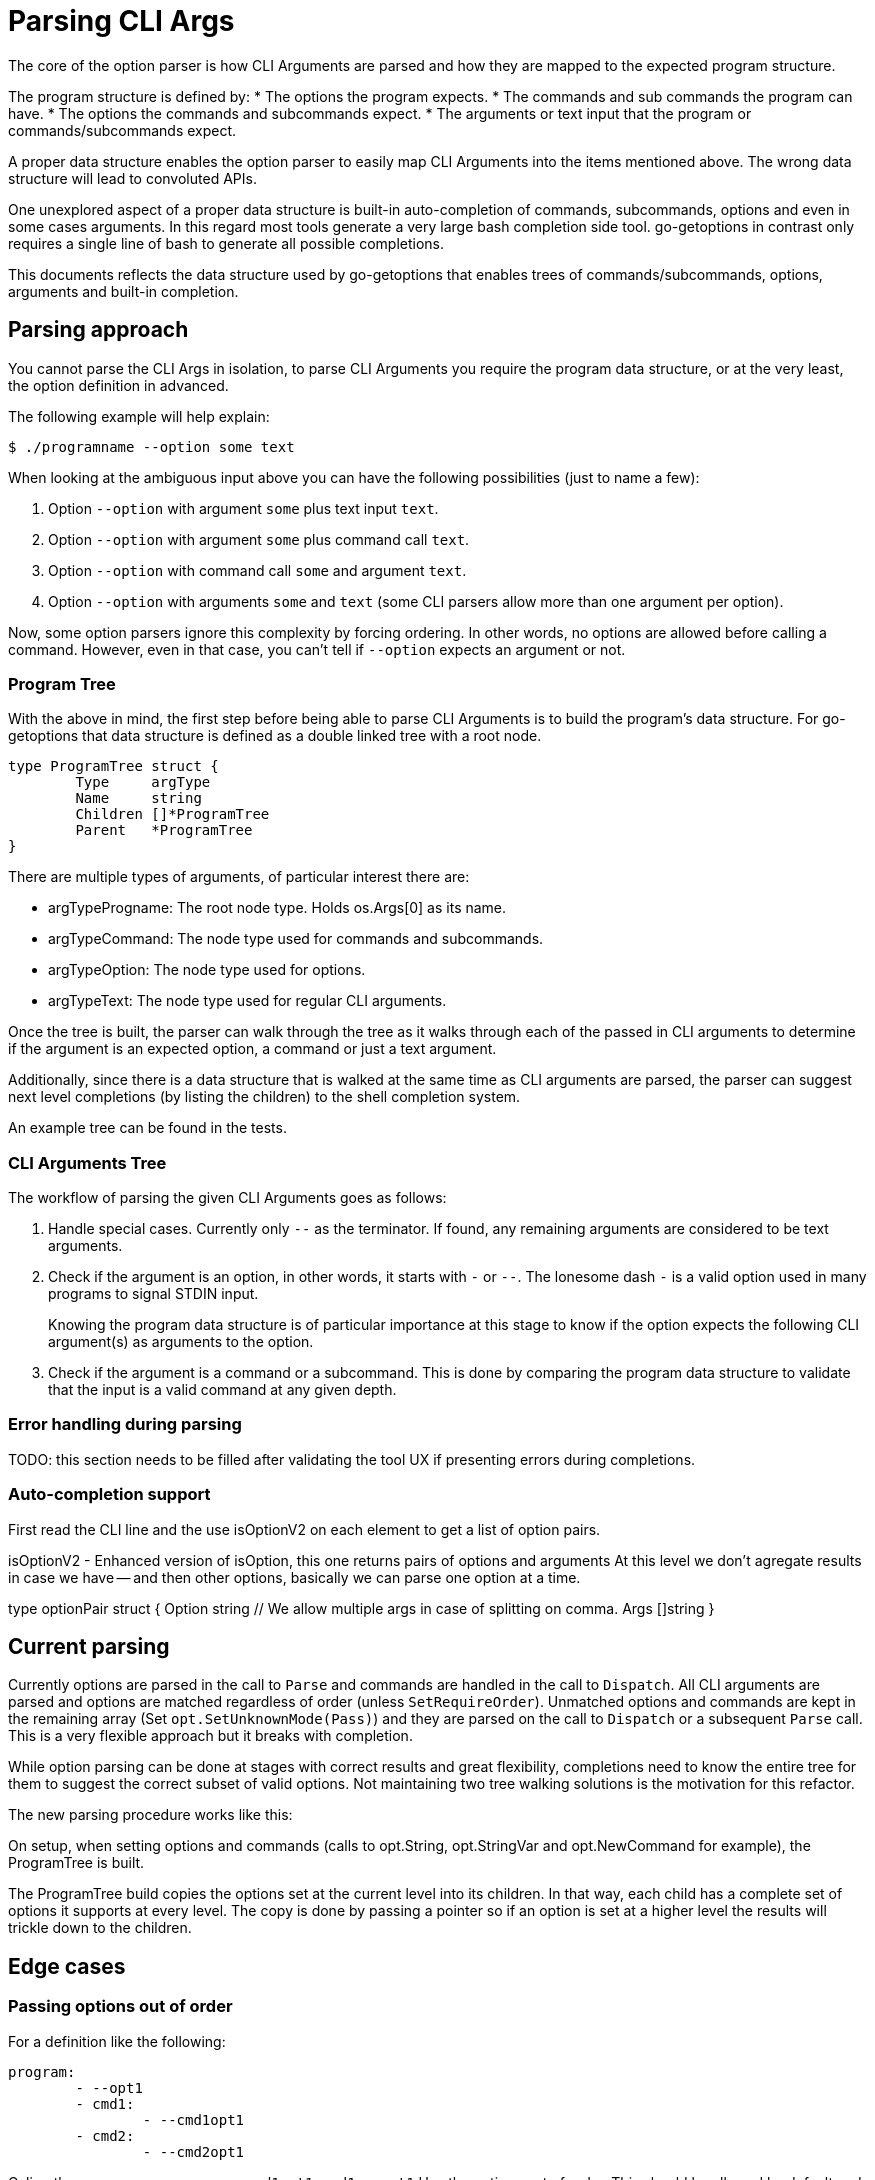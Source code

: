 = Parsing CLI Args

The core of the option parser is how CLI Arguments are parsed and how they are mapped to the expected program structure.

The program structure is defined by:
* The options the program expects.
* The commands and sub commands the program can have.
* The options the commands and subcommands expect.
* The arguments or text input that the program or commands/subcommands expect.

A proper data structure enables the option parser to easily map CLI Arguments into the items mentioned above.
The wrong data structure will lead to convoluted APIs.

One unexplored aspect of a proper data structure is built-in auto-completion of commands, subcommands, options and even in some cases arguments.
In this regard most tools generate a very large bash completion side tool.
go-getoptions in contrast only requires a single line of bash to generate all possible completions.

This documents reflects the data structure used by go-getoptions that enables trees of commands/subcommands, options, arguments and built-in completion.

== Parsing approach

You cannot parse the CLI Args in isolation, to parse CLI Arguments you require the program data structure, or at the very least, the option definition in advanced.

The following example will help explain:

    $ ./programname --option some text

When looking at the ambiguous input above you can have the following possibilities (just to name a few):

. Option `--option` with argument `some` plus text input `text`.
. Option `--option` with argument `some` plus command call `text`.
. Option `--option` with command call `some` and argument `text`.
. Option `--option` with arguments `some` and `text` (some CLI parsers allow more than one argument per option).

Now, some option parsers ignore this complexity by forcing ordering.
In other words, no options are allowed before calling a command.
However, even in that case, you can't tell if `--option` expects an argument or not.

=== Program Tree

With the above in mind, the first step before being able to parse CLI Arguments is to build the program's data structure.
For go-getoptions that data structure is defined as a double linked tree with a root node.

[source, go]
----
type ProgramTree struct {
	Type     argType
	Name     string
	Children []*ProgramTree
	Parent   *ProgramTree
}
----

There are multiple types of arguments, of particular interest there are:

* argTypeProgname: The root node type.
Holds os.Args[0] as its name.

* argTypeCommand: The node type used for commands and subcommands.

* argTypeOption: The node type used for options.

*	argTypeText: The node type used for regular CLI arguments.


Once the tree is built, the parser can walk through the tree as it walks through each of the passed in CLI arguments to determine if the argument is an expected option, a command or just a text argument.

Additionally, since there is a data structure that is walked at the same time as CLI arguments are parsed, the parser can suggest next level completions (by listing the children) to the shell completion system.

An example tree can be found in the tests.

=== CLI Arguments Tree

The workflow of parsing the given CLI Arguments goes as follows:

. Handle special cases.
Currently only `--` as the terminator.
If found, any remaining arguments are considered to be text arguments.

. Check if the argument is an option, in other words, it starts with `-` or `--`.
The lonesome dash `-` is a valid option used in many programs to signal STDIN input.
+
Knowing the program data structure is of particular importance at this stage to know if the option expects the following CLI argument(s) as arguments to the option.

. Check if the argument is a command or a subcommand.
This is done by comparing the program data structure to validate that the input is a valid command at any given depth.

=== Error handling during parsing

TODO: this section needs to be filled after validating the tool UX if presenting errors during completions.


=== Auto-completion support


First read the CLI line and the use isOptionV2 on each element to get a list of option pairs.

isOptionV2 - Enhanced version of isOption, this one returns pairs of options and arguments
At this level we don't agregate results in case we have -- and then other options, basically we can parse one option at a time.

type optionPair struct {
	Option string
	// We allow multiple args in case of splitting on comma.
	Args []string
}

== Current parsing

Currently options are parsed in the call to `Parse` and commands are handled in the call to `Dispatch`.
All CLI arguments are parsed and options are matched regardless of order (unless `SetRequireOrder`).
Unmatched options and commands are kept in the remaining array (Set `opt.SetUnknownMode(Pass)`) and they are parsed on the call to `Dispatch` or a subsequent `Parse` call.
This is a very flexible approach but it breaks with completion.

While option parsing can be done at stages with correct results and great flexibility, completions need to know the entire tree for them to suggest the correct subset of valid options.
Not maintaining two tree walking solutions is the motivation for this refactor.

The new parsing procedure works like this:

On setup, when setting options and commands (calls to opt.String, opt.StringVar and opt.NewCommand for example), the ProgramTree is built.

The ProgramTree build copies the options set at the current level into its children.
In that way, each child has a complete set of options it supports at every level.
The copy is done by passing a pointer so if an option is set at a higher level the results will trickle down to the children.


== Edge cases

=== Passing options out of order

For a definition like the following:

[source, yaml]
----
program:
	- --opt1
	- cmd1:
		- --cmd1opt1
	- cmd2:
		- --cmd2opt1
----

Caling the program as: `program --cmd1opt1 cmd1 --opt1`
Has the options out of order.
This should be allowed by default and only be disallowed when `SetRequireOrder` is set.

One way to accomplish this is to pass the options to the child when calling `NewCommand`, in this way the actual validation of options can happen at a single level.

=== Non inmediate argument to slice options that matches command

* minimun has higher precedence, for example, if option has a minimun of 3 then this results in all args to opt: `program --opt arg1 command arg3`

* command has the next highest precedence, for example, if option has a maximun of 2 or more, the following results in a call to command, not the word command as an argument to opt:
`program 

use `program --opt arg1 --opt command --opt arg3` instead.

* optionals have lower precedence than command.

=== Text input before command

Not allowed, too ambiguous and it can mask errors that lead to just bad UI.


== What I want

AST that looks like this:

NOTE: I could start at this level and have an array or CLIargs as a parse result or I could do one level up and have a root CLIarg type with the name of the program.
Having the root level might be helpful with help generation.

CLIarg{
	Type: 0, # 0 - program name, 1 - text, 2 - option, 3 - command, 4 - terminator (--)
	Name: os.Args[0],
	Children: [
		CLIarg{
			Type: 1, # 0 - text, 1 - option, 2 - command, 3 - terminator (--)
			Name: "force",
			Args: [],
			Children: nil,
		},
		CLIarg{
			Type: 1,
			Name: "verbosity",
			Args: [2],
			Children: nil,
		},
		CLIarg{
			Type: 0,
			Name: "sometext_dirname", # Text allowed anywhere, should there be an option for it?
			Args: [],
			Children: nil,
		}
		CLIarg{
			Type: 1,
			Name: "profile",
			Args: ["dev"],
			Children: nil,
		}
		CLIarg{
			Type: 2,
			Name: "command1",
			Args: [],
			Children: [
				CLIarg{
					Type: 2,
					Name: "subcommand1",
					Args: [],
					Children: [
						CLIarg{
							Type: 1,
							Name: "opt1",
							Args: ["hello", "hola,adios"], # split on comma is not done at this level
							Children: nil,
						},
						CLIarg{
							Type: 1,
							Name: "opt2",
							Args: ["lang=en", "def=hello"],
							Children: nil,
						},
						CLIarg{
							Type: 3,
							Name: "--",
							Args: [],
							Children: [
								CLIarg{
									Type: 0,
									Name: "command1", # shouldn't match anything
									Args: [],
									Children, nil,
								},
							],
						},
					],
				},
			],
		},
	],
}
